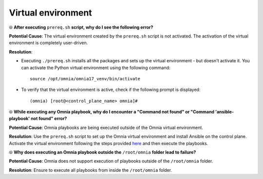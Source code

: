 Virtual environment
=====================

⦾ **After executing** ``prereq.sh`` **script, why do I see the following error?**

.. image:: ../../../images/virtual_env_1.png
    :width: 600pt

**Potential Cause**: The virtual environment created by the ``prereq.sh`` script is not activated. The activation of the virtual environment is completely user-driven.

**Resolution**:

* Executing ``./prereq.sh`` installs all the packages and sets up the virtual environment - but doesn't activate it. You can activate the Python virtual environment using the following command: ::

    source /opt/omnia/omnia17_venv/bin/activate

 .. image:: ../../../images/virtual_env_2.png


* To verify that the virtual environment is active, check if the following prompt is displayed: ::

    (omnia) [root@<control_plane_name> omnia]#


⦾ **While executing any Omnia playbook, why do I encounter a "Command not found" or "Command 'ansible-playbook' not found" error?**

.. image:: ../../../images/virtual_env_error_1.png
    :width: 650pt

.. image:: ../../../images/virtual_env_error_2.png

**Potential Cause**: Omnia playbooks are being executed outside of the Omnia virtual environment.

**Resolution**: Use the ``prereq.sh`` script to set up the Omnia virtual environment and install Ansible on the control plane. Activate the virtual environment following the steps provided `here <../../../OmniaInstallGuide/Ubuntu/Prereq.sh/index.html>`_ and then execute the playbooks.

⦾ **Why does executing an Omnia playbook outside the** ``/root/omnia`` **folder lead to failure?**

**Potential Cause**: Omnia does not support execution of playbooks outside of the ``/root/omnia`` folder.

**Resolution**: Ensure to execute all playbooks from inside the ``/root/omnia`` folder.